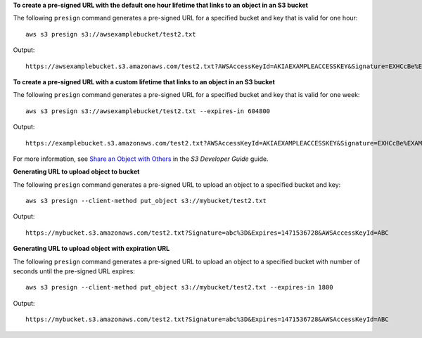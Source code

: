 **To create a pre-signed URL with the default one hour lifetime that links to an object in an S3 bucket**

The following ``presign`` command generates a pre-signed URL for a specified bucket and key that is valid for one hour::

    aws s3 presign s3://awsexamplebucket/test2.txt

Output::

    https://awsexamplebucket.s3.amazonaws.com/test2.txt?AWSAccessKeyId=AKIAEXAMPLEACCESSKEY&Signature=EXHCcBe%EXAMPLEKnz3r8O0AgEXAMPLE&Expires=1555531131

**To create a pre-signed URL with a custom lifetime that links to an object in an S3 bucket**

The following ``presign`` command generates a pre-signed URL for a specified bucket and key that is valid for one week::

    aws s3 presign s3://awsexamplebucket/test2.txt --expires-in 604800

Output::

    https://examplebucket.s3.amazonaws.com/test2.txt?AWSAccessKeyId=AKIAEXAMPLEACCESSKEY&Signature=EXHCcBe%EXAMPLEKnz3r8O0AgEXAMPLE&Expires=1556132848

For more information, see `Share an Object with Others`_ in the *S3 Developer Guide* guide.

.. _`Share an Object with Others`: https://docs.aws.amazon.com/AmazonS3/latest/dev/ShareObjectPreSignedURL.html

**Generating URL to upload object to bucket**

The following ``presign`` command generates a pre-signed URL to 
upload an object to a specified bucket and key::

    aws s3 presign --client-method put_object s3://mybucket/test2.txt

Output::

    https://mybucket.s3.amazonaws.com/test2.txt?Signature=abc%3D&Expires=1471536728&AWSAccessKeyId=ABC


**Generating URL to upload object with expiration URL**

The following ``presign`` command generates a pre-signed URL to
upload an object to a specified bucket with number of seconds 
until the pre-signed URL expires::

    aws s3 presign --client-method put_object s3://mybucket/test2.txt --expires-in 1800

Output::

    https://mybucket.s3.amazonaws.com/test2.txt?Signature=abc%3D&Expires=1471536728&AWSAccessKeyId=ABC